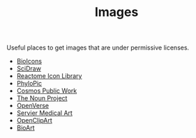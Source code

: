 :PROPERTIES:
:ID:       1cf7307f-a475-451d-884e-8fd1381877a1
:mtime:    20251014071206
:ctime:    20251014071206
:END:
#+TITLE: Images
#+FILETAGS: :images:pictures:cc:

Useful places to get images that are under permissive licenses.

+ [[https://bioicons.com/][BioIcons]]
+ [[https://www.scidraw.io/][SciDraw]]
+ [[https://reactome.org/icon-lib][Reactome Icon Library]]
+ [[https://www.phylopic.org/][PhyloPic]]
+ [[https://public.work/][Cosmos Public Work]]
+ [[https://thenounproject.com/][The Noun Project]]
+ [[https://openverse.org/][OpenVerse]]
+ [[https://smart.servier.com/][Servier Medical Art]]
+ [[https://openclipart.org/][OpenClipArt]]
+ [[https://bioart.niaid.nih.gov/][BioArt]]

